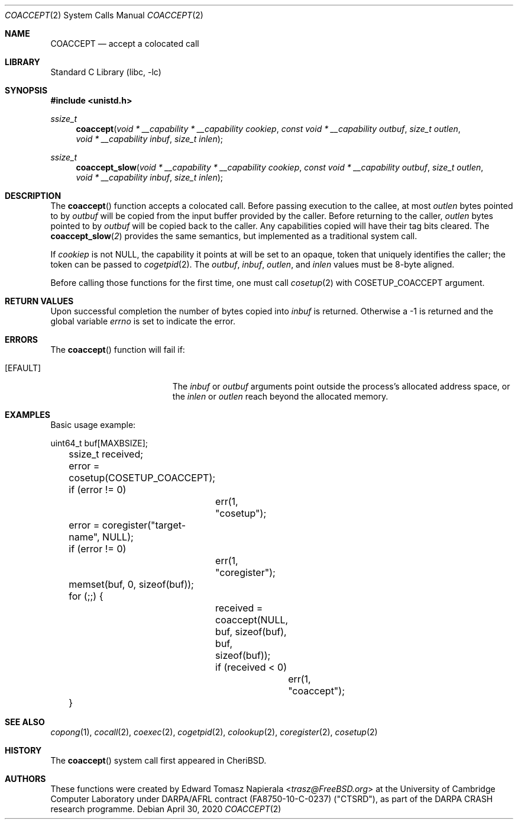 .\"
.\" Copyright (c) 2018 Edward Tomasz Napierala <en322@cl.cam.ac.uk>
.\" All rights reserved.
.\"
.\" This software was developed by SRI International and the University of
.\" Cambridge Computer Laboratory under DARPA/AFRL contract (FA8750-10-C-0237)
.\" ("CTSRD"), as part of the DARPA CRASH research programme.
.\"
.\" Redistribution and use in source and binary forms, with or without
.\" modification, are permitted provided that the following conditions
.\" are met:
.\" 1. Redistributions of source code must retain the above copyright
.\"    notice, this list of conditions and the following disclaimer.
.\" 2. Redistributions in binary form must reproduce the above copyright
.\"    notice, this list of conditions and the following disclaimer in the
.\"    documentation and/or other materials provided with the distribution.
.\"
.\" THIS SOFTWARE IS PROVIDED BY THE AUTHOR AND CONTRIBUTORS ``AS IS'' AND
.\" ANY EXPRESS OR IMPLIED WARRANTIES, INCLUDING, BUT NOT LIMITED TO, THE
.\" IMPLIED WARRANTIES OF MERCHANTABILITY AND FITNESS FOR A PARTICULAR PURPOSE
.\" ARE DISCLAIMED.  IN NO EVENT SHALL THE AUTHOR OR CONTRIBUTORS BE LIABLE
.\" FOR ANY DIRECT, INDIRECT, INCIDENTAL, SPECIAL, EXEMPLARY, OR CONSEQUENTIAL
.\" DAMAGES (INCLUDING, BUT NOT LIMITED TO, PROCUREMENT OF SUBSTITUTE GOODS
.\" OR SERVICES; LOSS OF USE, DATA, OR PROFITS; OR BUSINESS INTERRUPTION)
.\" HOWEVER CAUSED AND ON ANY THEORY OF LIABILITY, WHETHER IN CONTRACT, STRICT
.\" LIABILITY, OR TORT (INCLUDING NEGLIGENCE OR OTHERWISE) ARISING IN ANY WAY
.\" OUT OF THE USE OF THIS SOFTWARE, EVEN IF ADVISED OF THE POSSIBILITY OF
.\" SUCH DAMAGE.
.\"
.\" $FreeBSD$
.\"
.Dd April 30, 2020
.Dt COACCEPT 2
.Os
.Sh NAME
.Nm COACCEPT
.Nd accept a colocated call
.Sh LIBRARY
.Lb libc
.Sh SYNOPSIS
.In unistd.h
.Ft ssize_t
.Fn coaccept "void * __capability * __capability cookiep" "const void * __capability outbuf" "size_t outlen" "void * __capability inbuf" "size_t inlen"
.Ft ssize_t
.Fn coaccept_slow "void * __capability * __capability cookiep" "const void * __capability outbuf" "size_t outlen" "void * __capability inbuf" "size_t inlen"
.Sh DESCRIPTION
The
.Fn coaccept
function accepts a colocated call.
Before passing execution to the callee, at most
.Fa outlen
bytes pointed to by
.Fa outbuf
will be copied from the input buffer provided by the caller.
Before returning to the caller,
.Fa outlen
bytes pointed to by
.Fa outbuf
will be copied back to the caller.
Any capabilities copied will have their tag bits cleared.
The
.Fn coaccept_slow 2
provides the same semantics, but implemented as a traditional system call.
.Pp
If
.Ar cookiep
is not NULL, the capability it points at will be set to an opaque,
token that uniquely identifies the caller; the token can be passed to
.Xr cogetpid 2 .
The
.Fa outbuf ,
.Fa inbuf ,
.Fa outlen ,
and
.Fa inlen
values must be 8-byte aligned.
.Pp
Before calling those functions for the first time, one must call
.Xr cosetup 2
with
.Dv COSETUP_COACCEPT
argument.
.Sh RETURN VALUES
Upon successful completion the number of bytes copied into
.Fa inbuf
is returned.
Otherwise a -1 is returned and the global variable
.Va errno
is set to indicate the error.
.Sh ERRORS
The
.Fn coaccept
function will fail if:
.Bl -tag -width Er
.It Bq Er EFAULT
The
.Fa inbuf
or
.Fa outbuf
arguments point outside the process's allocated address space,
or the
.Fa inlen
or
.Fa outlen
reach beyond the allocated memory.
.Sh EXAMPLES
Basic usage example:
.Bd -literal
	uint64_t buf[MAXBSIZE];
	ssize_t received;

	error = cosetup(COSETUP_COACCEPT);
	if (error != 0)
		err(1, "cosetup");

	error = coregister("target-name", NULL);
	if (error != 0)
		err(1, "coregister");

	memset(buf, 0, sizeof(buf));

	for (;;) {
		received = coaccept(NULL, buf, sizeof(buf), buf, sizeof(buf));
		if (received < 0)
			err(1, "coaccept");
	}
.Ed
.Sh SEE ALSO
.Xr copong 1 ,
.Xr cocall 2 ,
.Xr coexec 2 ,
.Xr cogetpid 2 ,
.Xr colookup 2 ,
.Xr coregister 2 ,
.Xr cosetup 2
.Sh HISTORY
The
.Fn coaccept
system call first appeared in
.Tn CheriBSD .
.Sh AUTHORS
.An -nosplit
These functions were created by
.An Edward Tomasz Napierala Aq Mt trasz@FreeBSD.org
at the University of Cambridge Computer Laboratory under DARPA/AFRL contract
(FA8750-10-C-0237) ("CTSRD"), as part of the DARPA CRASH research programme.
